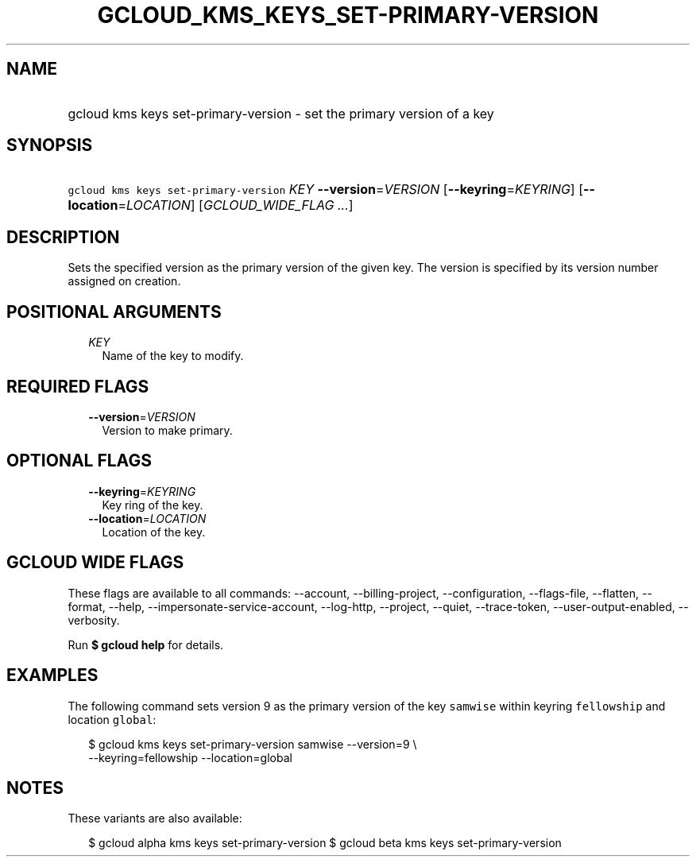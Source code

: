 
.TH "GCLOUD_KMS_KEYS_SET\-PRIMARY\-VERSION" 1



.SH "NAME"
.HP
gcloud kms keys set\-primary\-version \- set the primary version of a key



.SH "SYNOPSIS"
.HP
\f5gcloud kms keys set\-primary\-version\fR \fIKEY\fR \fB\-\-version\fR=\fIVERSION\fR [\fB\-\-keyring\fR=\fIKEYRING\fR] [\fB\-\-location\fR=\fILOCATION\fR] [\fIGCLOUD_WIDE_FLAG\ ...\fR]



.SH "DESCRIPTION"

Sets the specified version as the primary version of the given key. The version
is specified by its version number assigned on creation.



.SH "POSITIONAL ARGUMENTS"

.RS 2m
.TP 2m
\fIKEY\fR
Name of the key to modify.


.RE
.sp

.SH "REQUIRED FLAGS"

.RS 2m
.TP 2m
\fB\-\-version\fR=\fIVERSION\fR
Version to make primary.


.RE
.sp

.SH "OPTIONAL FLAGS"

.RS 2m
.TP 2m
\fB\-\-keyring\fR=\fIKEYRING\fR
Key ring of the key.

.TP 2m
\fB\-\-location\fR=\fILOCATION\fR
Location of the key.


.RE
.sp

.SH "GCLOUD WIDE FLAGS"

These flags are available to all commands: \-\-account, \-\-billing\-project,
\-\-configuration, \-\-flags\-file, \-\-flatten, \-\-format, \-\-help,
\-\-impersonate\-service\-account, \-\-log\-http, \-\-project, \-\-quiet,
\-\-trace\-token, \-\-user\-output\-enabled, \-\-verbosity.

Run \fB$ gcloud help\fR for details.



.SH "EXAMPLES"

The following command sets version 9 as the primary version of the key
\f5samwise\fR within keyring \f5fellowship\fR and location \f5global\fR:

.RS 2m
$ gcloud kms keys set\-primary\-version samwise \-\-version=9 \e
    \-\-keyring=fellowship \-\-location=global
.RE



.SH "NOTES"

These variants are also available:

.RS 2m
$ gcloud alpha kms keys set\-primary\-version
$ gcloud beta kms keys set\-primary\-version
.RE

